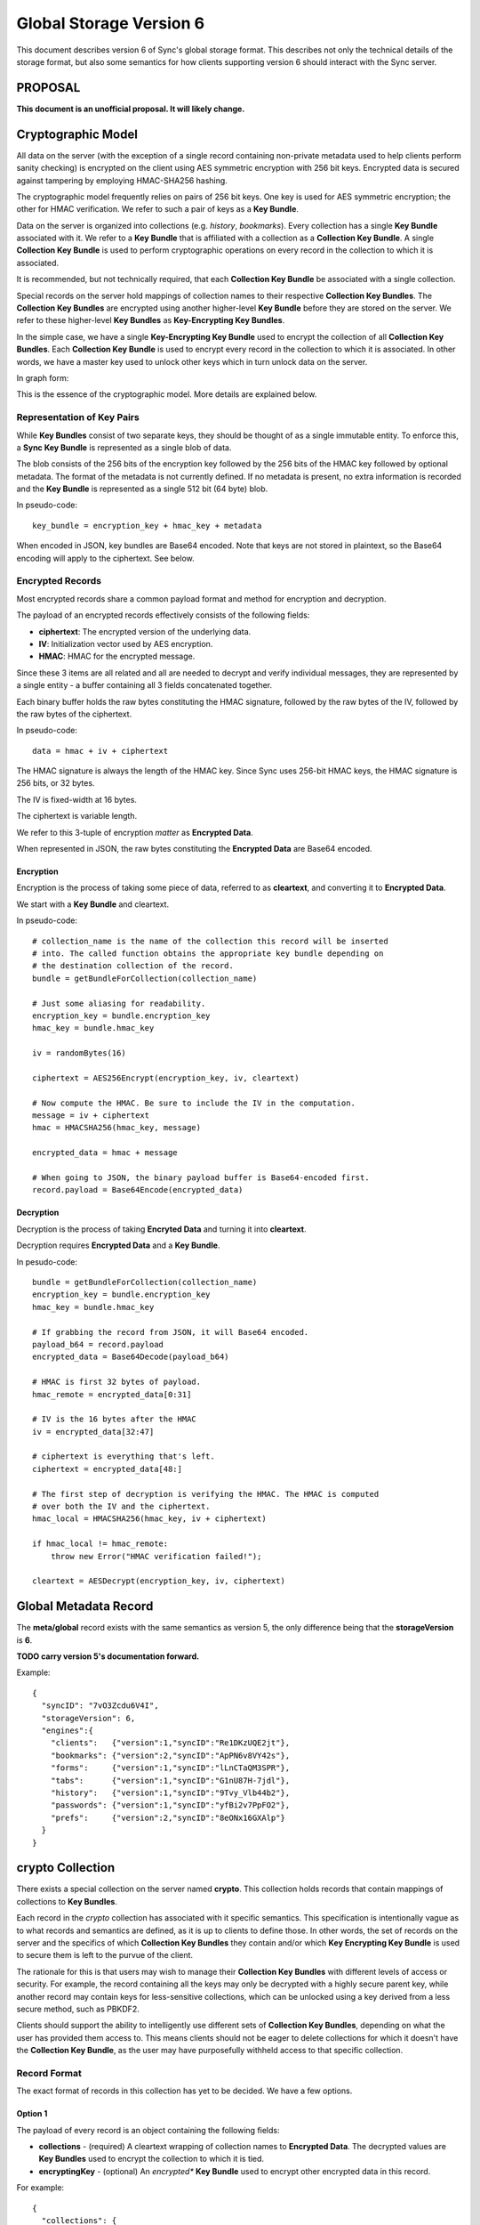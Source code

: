 .. _sync_storageformat6:

========================
Global Storage Version 6
========================

This document describes version 6 of Sync's global storage format. This
describes not only the technical details of the storage format, but also some
semantics for how clients supporting version 6 should interact with the Sync
server.

PROPOSAL
========

**This document is an unofficial proposal. It will likely change.**

Cryptographic Model
===================

All data on the server (with the exception of a single record containing
non-private metadata used to help clients perform sanity checking) is encrypted
on the client using AES symmetric encryption with 256 bit keys. Encrypted data
is secured against tampering by employing HMAC-SHA256 hashing.

The cryptographic model frequently relies on pairs of 256 bit keys. One key is
used for AES symmetric encryption; the other for HMAC verification. We refer to
such a pair of keys as a **Key Bundle**.

Data on the server is organized into collections (e.g. *history*, *bookmarks*).
Every collection has a single **Key Bundle** associated with it. We refer to
a **Key Bundle** that is affiliated with a collection as a **Collection Key
Bundle**. A single **Collection Key Bundle** is used to perform cryptographic
operations on every record in the collection to which it is associated.

It is recommended, but not technically required, that each **Collection Key Bundle**
be associated with a single collection.

Special records on the server hold mappings of collection names to their
respective **Collection Key Bundles**. The **Collection Key Bundles** are
encrypted using another higher-level **Key Bundle** before they are stored
on the server. We refer to these higher-level **Key Bundles** as 
**Key-Encrypting Key Bundles**.

In the simple case, we have a single **Key-Encrypting Key Bundle** used to
encrypt the collection of all **Collection Key Bundles**. Each **Collection
Key Bundle** is used to encrypt every record in the collection to which it is
associated. In other words, we have a master key used to unlock other keys
which in turn unlock data on the server.

In graph form:

.. graphviz::

  digraph {
    ROOT [label="Key-Encrypting Key Bundle"];
    BOOKMARKS [label="Bookmarks Collection Key Bundle"];
    HISTORY [label="History Collection Key Bundle"];

    ROOT -> BOOKMARKS;
    ROOT -> HISTORY;

    BOOKMARKS -> "Bookmark A";
    BOOKMARKS -> "Bookmark B";

    HISTORY -> "History 1";
    HISTORY -> "History 2";
  }

This is the essence of the cryptographic model. More details are explained
below.

Representation of Key Pairs
---------------------------

While **Key Bundles** consist of two separate keys, they should be thought
of as a single immutable entity. To enforce this, a **Sync Key Bundle** is
represented as a single blob of data.

The blob consists of the 256 bits of the encryption key followed by the 256
bits of the HMAC key followed by optional metadata. The format of the metadata
is not currently defined. If no metadata is present, no extra information is
recorded and the **Key Bundle** is represented as a single 512 bit (64 byte)
blob.

In pseudo-code::

   key_bundle = encryption_key + hmac_key + metadata

When encoded in JSON, key bundles are Base64 encoded. Note that keys are not
stored in plaintext, so the Base64 encoding will apply to the ciphertext.
See below.

Encrypted Records
-----------------

Most encrypted records share a common payload format and method for encryption
and decryption.

The payload of an encrypted records effectively consists of the following
fields:

* **ciphertext**: The encrypted version of the underlying data.
* **IV**: Initialization vector used by AES encryption.
* **HMAC**: HMAC for the encrypted message.

Since these 3 items are all related and all are needed to decrypt and verify
individual messages, they are represented by a single entity - a buffer
containing all 3 fields concatenated together.

Each binary buffer holds the raw bytes constituting the HMAC signature,
followed by the raw bytes of the IV, followed by the raw bytes of the
ciphertext.

In pseudo-code::

   data = hmac + iv + ciphertext

The HMAC signature is always the length of the HMAC key. Since Sync uses 256-bit
HMAC keys, the HMAC signature is 256 bits, or 32 bytes.

The IV is fixed-width at 16 bytes.

The ciphertext is variable length.

We refer to this 3-tuple of encryption *matter* as **Encrypted Data**.

When represented in JSON, the raw bytes constituting the **Encrypted Data**
are Base64 encoded.

Encryption
^^^^^^^^^^

Encryption is the process of taking some piece of data, referred to as
**cleartext**, and converting it to **Encrypted Data**.

We start with a **Key Bundle** and cleartext.

In pseudo-code::

   # collection_name is the name of the collection this record will be inserted
   # into. The called function obtains the appropriate key bundle depending on
   # the destination collection of the record.
   bundle = getBundleForCollection(collection_name)

   # Just some aliasing for readability.
   encryption_key = bundle.encryption_key
   hmac_key = bundle.hmac_key

   iv = randomBytes(16)

   ciphertext = AES256Encrypt(encryption_key, iv, cleartext)

   # Now compute the HMAC. Be sure to include the IV in the computation.
   message = iv + ciphertext
   hmac = HMACSHA256(hmac_key, message)

   encrypted_data = hmac + message

   # When going to JSON, the binary payload buffer is Base64-encoded first.
   record.payload = Base64Encode(encrypted_data)

Decryption
^^^^^^^^^^

Decryption is the process of taking **Encryted Data** and turning it into
**cleartext**.

Decryption requires **Encrypted Data** and a **Key Bundle**.

In pesudo-code::

   bundle = getBundleForCollection(collection_name)
   encryption_key = bundle.encryption_key
   hmac_key = bundle.hmac_key

   # If grabbing the record from JSON, it will Base64 encoded.
   payload_b64 = record.payload
   encrypted_data = Base64Decode(payload_b64)

   # HMAC is first 32 bytes of payload.
   hmac_remote = encrypted_data[0:31]

   # IV is the 16 bytes after the HMAC
   iv = encrypted_data[32:47]

   # ciphertext is everything that's left.
   ciphertext = encrypted_data[48:]

   # The first step of decryption is verifying the HMAC. The HMAC is computed
   # over both the IV and the ciphertext.
   hmac_local = HMACSHA256(hmac_key, iv + ciphertext)

   if hmac_local != hmac_remote:
       throw new Error("HMAC verification failed!");

   cleartext = AESDecrypt(encryption_key, iv, ciphertext)

Global Metadata Record
======================

The **meta/global** record exists with the same semantics as version 5, the
only difference being that the **storageVersion** is **6**.

**TODO carry version 5's documentation forward.**

Example::

   {
     "syncID": "7vO3Zcdu6V4I",
     "storageVersion": 6,
     "engines":{
       "clients":   {"version":1,"syncID":"Re1DKzUQE2jt"},
       "bookmarks": {"version":2,"syncID":"ApPN6v8VY42s"},
       "forms":     {"version":1,"syncID":"lLnCTaQM3SPR"},
       "tabs":      {"version":1,"syncID":"G1nU87H-7jdl"},
       "history":   {"version":1,"syncID":"9Tvy_Vlb44b2"},
       "passwords": {"version":1,"syncID":"yfBi2v7PpFO2"},
       "prefs":     {"version":2,"syncID":"8eONx16GXAlp"}
     }
   }

crypto Collection
=================

There exists a special collection on the server named **crypto**. This
collection holds records that contain mappings of collections to **Key
Bundles**.

Each record in the *crypto* collection has associated with it specific
semantics. This specification is intentionally vague as to what records and
semantics are defined, as it is up to clients to define those. In other words,
the set of records on the server and the specifics of which **Collection Key
Bundles** they contain and/or which **Key Encrypting Key Bundle** is used to
secure them is left to the purvue of the client.

The rationale for this is that users may wish to manage their **Collection Key
Bundles** with different levels of access or security. For example, the record
containing all the keys may only be decrypted with a highly secure parent key,
while another record may contain keys for less-sensitive collections, which can
be unlocked using a key derived from a less secure method, such as PBKDF2.

Clients should support the ability to intelligently use different sets of
**Collection Key Bundles**, depending on what the user has provided them
access to. This means clients should not be eager to delete collections for
which it doesn't have the **Collection Key Bundle**, as the user may have
purposefully withheld access to that specific collection.

Record Format
-------------

The exact format of records in this collection has yet to be decided. We have
a few options.

Option 1
^^^^^^^^

The payload of every record is an object containing the following fields:

* **collections** - (required) A cleartext wrapping of collection names to
  **Encrypted Data**. The decrypted values are **Key Bundles** used to encrypt
  the collection to which it is tied.
* **encryptingKey** - (optional) An *encrypted** **Key Bundle** used to encrypt
  other encrypted data in this record.

For example::

   {
     "collections": {
        "bookmarks": "ENCRYPTED KEY 0",
        "history": "ENCRYPTED KEY 1"
     },
     "encryptingKey": "ENCRYPTED KEY-ENCRYPTING KEY"
   }

The client would -- if not delivered out-of-band -- decrypt the encrypting key.
This would require its parent key and the contents of this record.

The client would then take the decrypted key-encrypting key and decrypt the
individual **Collection Key Bundles**.

Pros:

* Simple

Cons:

* Server data reveals which encrypting keys can be used to unlock which
  collections.

Options 2
^^^^^^^^^

This is similar to Option 1 except that the mapping info is itself encrypted.

For example::

   {
     "data": "ENCRYPTED DATA",
     "encryptingKey": "ENCRYPTED KEY-ENCRYPTING KEY"
   }

The decrypted key encrypting key would first decrypt the *data* field. This
would expose the mapping of collection names to *encrypted* **Key Bundles**,
just as in Option 1. From there, the same key-encrypting key would
decrypt each individual **Key Bundle**.

Yes, the **Key Bundles** are encrypted with the same key twice. We do not want
the **Key Bundles** unencrypted after the first unwrapping because we want
clients to be designed such that they never have to touch unencrypted key
matter. In the case of Firefox, this means Sync can operate in FIPS mode since
NSS will be the only entity handling the unencrypted keys.

Pros:

* Server data does not reveal which keys can unlock which collections

Cons:

* More complicated than version 1
* Double encryption involves extra work.

No encryptingKey Variation
^^^^^^^^^^^^^^^^^^^^^^^^^^

There is a variation of the above options where the *encrypted* key encrypting
key is not stored in the record. Instead, it is stored in another record on
the server or not stored on the server at all. These variations differ only in
the specifics of the record payload.

Changes Since Version 5
=======================

Sync Keys Consolidated
----------------------

The Sync Key has traditionally been 128 bits (often encoded as 26 "friendly"
Base32 characters). The historical reason for it being 128 bits is that in
early versions of Sync (before J-PAKE), people would need to manually enter
the Sync Key to pair other devices. Even with J-PAKE, people may need to
manually enter the Sync Key (known as the *Recovery Key* in UI parlance) into
their client. From the 128-bit Sync Key, two 256-bit keys were derived via HKDF.

With the intent to use BrowserID's key wrapping facility, we feel Sync no
longer has the requirement that the Sync Key be manageable to enter from
UI. This is because your Sync Key will be accessible merely by logging into
BrowserID (your BrowserID credentials will unlock a BrowserID user key and
that user key can unwrap an *encrypted* Sync Key stored on the server).

(We expect that users not using BrowserID will use some other mechanism for
key exchange other than keyboard entry.)

Therefore, in version 6, the Sync Key will consist of a pair of 256-bit keys.
Each key will be generated from a cryptographically secure random number
generator and will not be derived from any other source. This effectively
replaces the single 128-bit random key and two 256-bit HKDF-derived keys with
two completely random 256-bit keys.

Sync Key Stored on Server
=========================

Version 6 supports storing the **encrypted** Sync Key on the Storage Server.

Key Pair Encoding
-----------------

In version 5, key pairs (the two 256-bit keys used for symmetric encryption and
HMAC verification) were represented in payloads as arrays consisting of two
strings, each representing the Base64 encoded version of the key.

In version 6, key pairs are transmitted as a a single string or byte array.
The two keys are merely concatenated together to form one 512-bit data chunk.
Version 6 also supports additional metadata after the keys. However, the format
of this metadata is not yet defined.

IV Included in HMAC Hash
------------------------

In version 6, the IV is included in the HMAC hash. In previous versions, the
IV was not included. This change adds more theoretical security to the
verification process.

HMAC Performed Over Raw Ciphertext
----------------------------------

In version 6, the HMAC is performed over the raw ciphertext bytes. In version
5, HMAC was performed over the Base64 encoding of the ciphertext.

Representation of Crypto Fields in Records
------------------------------------------

In version 6, the representation of cryptographic fields has been hidden from
the record payload.

In version 5, the payload of encrypted records was the Base64 encoding of
the JSON encoding of an object with the fields *ciphertext*, *hmac*, and *IV*.

In version 6, we embed all 3 elements in one opaque field. While the client
will need to know how to extract the individual cryptographic components, the
transport layer happily deals with a single string of bytes. In the case of
JSON encoding, the payload is now the Base64 representation of the single
string, not a JSON string.

Requiring Storing Separate Key Pairs for Collections
----------------------------------------------------

Version 6 requires that separate **Key Bundles** be used for each collection.

The previous version had a *default* **Key Bundle** that could be used to
decrypt multiple collections. Clients would look for a collection-specific key
in the crypto/keys record then fall back to the *default*. In practice, clients
(notably Firefox), did not generate multiple keys by default.

Version 6 is dropping support for the *default* key and requiring that each
collection use a separate key.

This change is being made in an effort to be forward compatible with future
data recovery and sharing scenarios. The requirement of separate keys per
collections effectively requires an extra link in the crypto chain where
extra functionality can be inserted for one collection without impacting
other collections.
